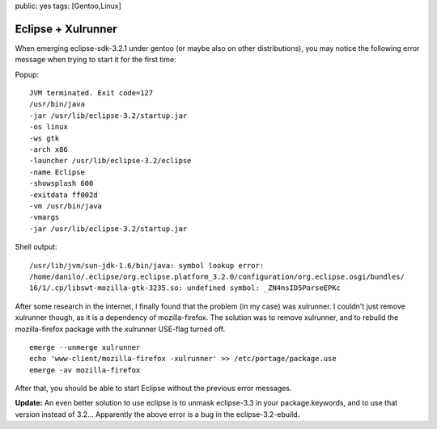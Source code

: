 public: yes
tags: [Gentoo,Linux]

Eclipse + Xulrunner
===================

When emerging eclipse-sdk-3.2.1 under gentoo (or maybe also on other
distributions), you may notice the following error message when trying
to start it for the first time:

Popup:

::

    JVM terminated. Exit code=127
    /usr/bin/java
    -jar /usr/lib/eclipse-3.2/startup.jar
    -os linux
    -ws gtk
    -arch x86
    -launcher /usr/lib/eclipse-3.2/eclipse
    -name Eclipse
    -showsplash 600
    -exitdata ff002d
    -vm /usr/bin/java
    -vmargs
    -jar /usr/lib/eclipse-3.2/startup.jar

Shell output:

::

    /usr/lib/jvm/sun-jdk-1.6/bin/java: symbol lookup error:
    /home/danilo/.eclipse/org.eclipse.platform_3.2.0/configuration/org.eclipse.osgi/bundles/
    16/1/.cp/libswt-mozilla-gtk-3235.so: undefined symbol: _ZN4nsID5ParseEPKc

After some research in the internet, I finally found that the problem
(in my case) was xulrunner. I couldn't just remove xulrunner though, as
it is a dependency of mozilla-firefox. The solution was to remove
xulrunner, and to rebuild the mozilla-firefox package with the xulrunner
USE-flag turned off.

::

    emerge --unmerge xulrunner
    echo 'www-client/mozilla-firefox -xulrunner' >> /etc/portage/package.use
    emerge -av mozilla-firefox

After that, you should be able to start Eclipse without the previous
error messages.

**Update:** An even better solution to use eclipse is to unmask
eclipse-3.3 in your package.keywords, and to use that version instead of
3.2... Apparently the above error is a bug in the eclipse-3.2-ebuild.

